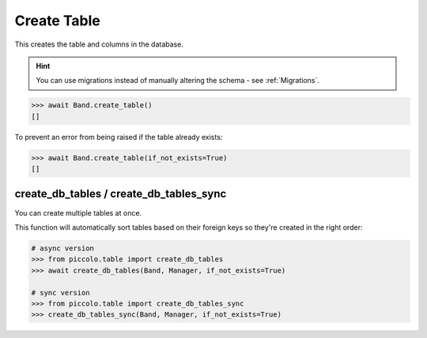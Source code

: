 .. _Create:

Create Table
============

This creates the table and columns in the database.

.. hint:: You can use migrations instead of manually altering the schema - see :ref:`Migrations`.

.. code-block:: python

    >>> await Band.create_table()
    []


To prevent an error from being raised if the table already exists:

.. code-block:: python

    >>> await Band.create_table(if_not_exists=True)
    []

create_db_tables / create_db_tables_sync
----------------------------------------

You can create multiple tables at once.

This function will automatically sort tables based on their foreign keys so
they're created in the right order:

.. code-block:: python

    # async version
    >>> from piccolo.table import create_db_tables
    >>> await create_db_tables(Band, Manager, if_not_exists=True)

    # sync version
    >>> from piccolo.table import create_db_tables_sync
    >>> create_db_tables_sync(Band, Manager, if_not_exists=True)

